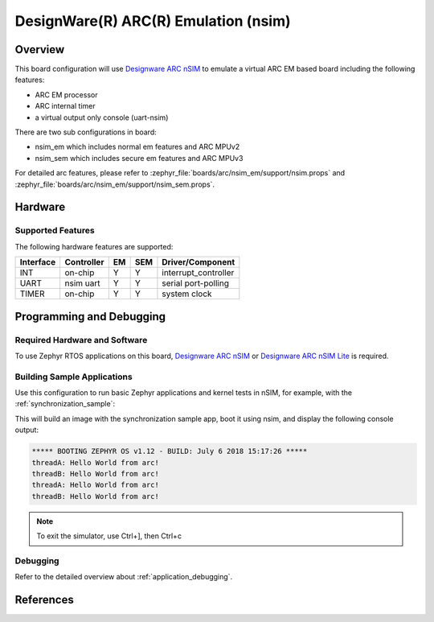 .. _nsim_em:

DesignWare(R) ARC(R) Emulation (nsim)
#####################################

Overview
********

This board configuration will use `Designware ARC nSIM`_ to emulate a virtual
ARC EM based board including the following features:

* ARC EM processor
* ARC internal timer
* a virtual output only console (uart-nsim)

There are two sub configurations in board:

* nsim_em which includes normal em features and ARC MPUv2
* nsim_sem which includes secure em features and ARC MPUv3

For detailed arc features, please refer to
:zephyr_file:`boards/arc/nsim_em/support/nsim.props` and
:zephyr_file:`boards/arc/nsim_em/support/nsim_sem.props`.


Hardware
********
Supported Features
==================

The following hardware features are supported:

+-----------+------------+-----+-------+-----------------------+
| Interface | Controller | EM  | SEM   | Driver/Component      |
+===========+============+=====+=======+=======================+
| INT       | on-chip    | Y   | Y     | interrupt_controller  |
+-----------+------------+-----+-------+-----------------------+
| UART      | nsim uart  | Y   | Y     | serial port-polling   |
+-----------+------------+-----+-------+-----------------------+
| TIMER     | on-chip    | Y   | Y     | system clock          |
+-----------+------------+-----+-------+-----------------------+


Programming and Debugging
*************************

Required Hardware and Software
==============================

To use Zephyr RTOS applications on this board, `Designware ARC nSIM`_ or
`Designware ARC nSIM Lite`_ is required.

Building Sample Applications
==============================

Use this configuration to run basic Zephyr applications and kernel tests in
nSIM, for example, with the :ref:`synchronization_sample`:

.. zephyr-app-commands::
   :zephyr-app: samples/synchronization
   :host-os: unix
   :board: nsim_em
   :goals: flash

This will build an image with the synchronization sample app, boot it using
nsim, and display the following console output:

.. code-block:: console

        ***** BOOTING ZEPHYR OS v1.12 - BUILD: July 6 2018 15:17:26 *****
        threadA: Hello World from arc!
        threadB: Hello World from arc!
        threadA: Hello World from arc!
        threadB: Hello World from arc!


.. note::
   To exit the simulator, use Ctrl+], then Ctrl+c

Debugging
=========

Refer to the detailed overview about :ref:`application_debugging`.

References
**********

.. _Designware ARC nSIM: https://www.synopsys.com/dw/ipdir.php?ds=sim_nsim
.. _Designware ARC nSIM Lite: https://www.synopsys.com/cgi-bin/dwarcnsim/req1.cgi
